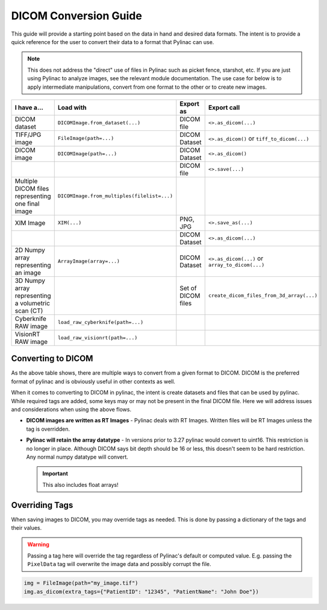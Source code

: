 .. _image_conversion_guide:

======================
DICOM Conversion Guide
======================

This guide will provide a starting point based on the data in hand and desired data formats.
The intent is to provide a quick reference for the user to convert their data to a format that Pylinac can use.

.. note::

    This does not address the "direct" use of files in Pylinac such as picket fence, starshot, etc.
    If you are just using Pylinac to analyze images, see the relevant module documentation. The use case
    for below is to apply intermediate manipulations, convert from one format to the other or to create new
    images.

+----------------------------------------------------+---------------------------------------------+--------------------+-------------------------------------------------+
| I have a...                                        |  Load with                                  | Export as          | Export call                                     |
+====================================================+=============================================+====================+=================================================+
| DICOM dataset                                      | ``DICOMImage.from_dataset(...)``            | DICOM file         | ``<>.as_dicom(...)``                            |
+----------------------------------------------------+---------------------------------------------+--------------------+-------------------------------------------------+
| TIFF/JPG image                                     | ``FileImage(path=...)``                     | DICOM Dataset      | ``<>.as_dicom()`` or ``tiff_to_dicom(...)``     |
+----------------------------------------------------+---------------------------------------------+--------------------+-------------------------------------------------+
| DICOM image                                        |  ``DICOMImage(path=...)``                   | DICOM Dataset      | ``<>.as_dicom()``                               |
+----------------------------------------------------+---------------------------------------------+--------------------+-------------------------------------------------+
|                                                    |                                             | DICOM file         | ``<>.save(...)``                                |
+----------------------------------------------------+---------------------------------------------+--------------------+-------------------------------------------------+
| Multiple DICOM files representing one final image  | ``DICOMImage.from_multiples(filelist=...)`` |                    |                                                 |
+----------------------------------------------------+---------------------------------------------+--------------------+-------------------------------------------------+
| XIM Image                                          | ``XIM(...)``                                | PNG, JPG           | ``<>.save_as(...)``                             |
+----------------------------------------------------+---------------------------------------------+--------------------+-------------------------------------------------+
|                                                    |                                             | DICOM Dataset      | ``<>.as_dicom(...)``                            |
+----------------------------------------------------+---------------------------------------------+--------------------+-------------------------------------------------+
| 2D Numpy array representing an image               | ``ArrayImage(array=...)``                   | DICOM Dataset      | ``<>.as_dicom(...)`` or ``array_to_dicom(...)`` |
+----------------------------------------------------+---------------------------------------------+--------------------+-------------------------------------------------+
| 3D Numpy array representing a volumetric scan (CT) |                                             | Set of DICOM files | ``create_dicom_files_from_3d_array(...)``       |
+----------------------------------------------------+---------------------------------------------+--------------------+-------------------------------------------------+
| Cyberknife RAW image                               | ``load_raw_cyberknife(path=...)``           |                    |                                                 |
+----------------------------------------------------+---------------------------------------------+--------------------+-------------------------------------------------+
| VisionRT RAW image                                 | ``load_raw_visionrt(path=...)``             |                    |                                                 |
+----------------------------------------------------+---------------------------------------------+--------------------+-------------------------------------------------+

Converting to DICOM
-------------------

As the above table shows, there are multiple ways to convert from a given format to DICOM.
DICOM is the preferred format of pylinac and is obviously useful in other contexts as well.

When it comes to converting to DICOM in pylinac, the intent is create datasets and files
that can be used by pylinac. While required tags are added, some keys may or may not be
present in the final DICOM file. Here we will address issues and considerations when using
the above flows.

* **DICOM images are written as RT Images** - Pylinac deals with RT Images. Written files
  will be RT Images unless the tag is overridden.
* **Pylinac will retain the array datatype** - In versions prior to 3.27 pylinac would
  convert to uint16. This restriction is no longer in place. Although DICOM says
  bit depth should be 16 or less, this doesn't seem to be hard restriction.
  Any normal numpy datatype will convert.

  .. important:: This also includes float arrays!

Overriding Tags
---------------

When saving images to DICOM, you may override tags as needed. This is done by passing a dictionary
of the tags and their values.

.. warning::

    Passing a tag here will override the tag regardless of Pylinac's default or computed value.
    E.g. passing the ``PixelData`` tag will overwrite the image data and possibly corrupt the file.

.. code-block:: python

    img = FileImage(path="my_image.tif")
    img.as_dicom(extra_tags={"PatientID": "12345", "PatientName": "John Doe"})
